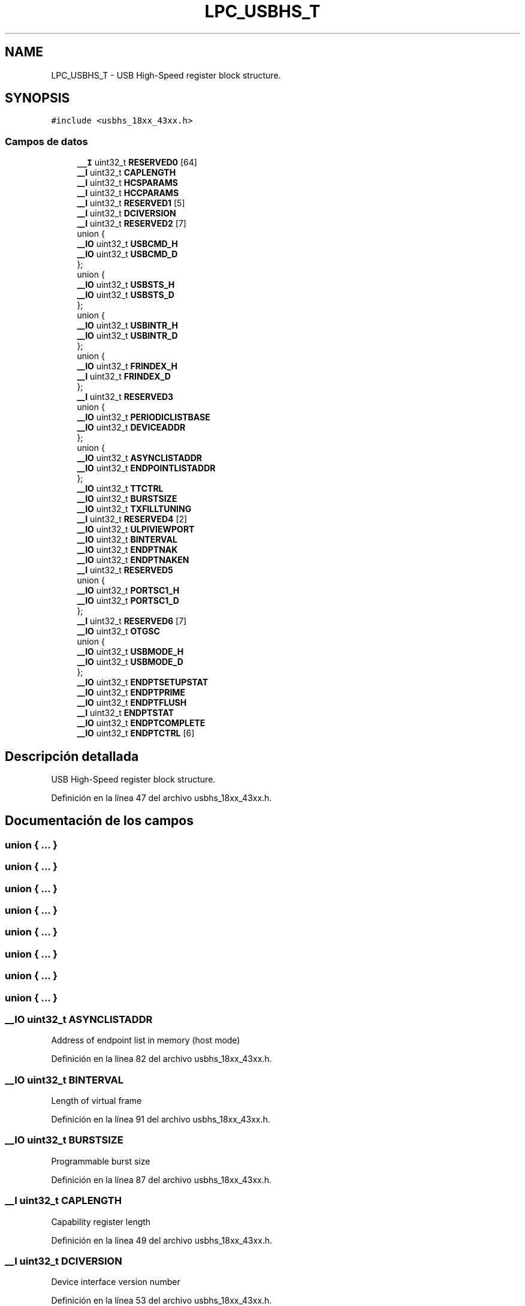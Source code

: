.TH "LPC_USBHS_T" 3 "Viernes, 14 de Septiembre de 2018" "Ejercicio 1 - TP 5" \" -*- nroff -*-
.ad l
.nh
.SH NAME
LPC_USBHS_T \- USB High-Speed register block structure\&.  

.SH SYNOPSIS
.br
.PP
.PP
\fC#include <usbhs_18xx_43xx\&.h>\fP
.SS "Campos de datos"

.in +1c
.ti -1c
.RI "\fB__I\fP uint32_t \fBRESERVED0\fP [64]"
.br
.ti -1c
.RI "\fB__I\fP uint32_t \fBCAPLENGTH\fP"
.br
.ti -1c
.RI "\fB__I\fP uint32_t \fBHCSPARAMS\fP"
.br
.ti -1c
.RI "\fB__I\fP uint32_t \fBHCCPARAMS\fP"
.br
.ti -1c
.RI "\fB__I\fP uint32_t \fBRESERVED1\fP [5]"
.br
.ti -1c
.RI "\fB__I\fP uint32_t \fBDCIVERSION\fP"
.br
.ti -1c
.RI "\fB__I\fP uint32_t \fBRESERVED2\fP [7]"
.br
.ti -1c
.RI "union {"
.br
.ti -1c
.RI "   \fB__IO\fP uint32_t \fBUSBCMD_H\fP"
.br
.ti -1c
.RI "   \fB__IO\fP uint32_t \fBUSBCMD_D\fP"
.br
.ti -1c
.RI "}; "
.br
.ti -1c
.RI "union {"
.br
.ti -1c
.RI "   \fB__IO\fP uint32_t \fBUSBSTS_H\fP"
.br
.ti -1c
.RI "   \fB__IO\fP uint32_t \fBUSBSTS_D\fP"
.br
.ti -1c
.RI "}; "
.br
.ti -1c
.RI "union {"
.br
.ti -1c
.RI "   \fB__IO\fP uint32_t \fBUSBINTR_H\fP"
.br
.ti -1c
.RI "   \fB__IO\fP uint32_t \fBUSBINTR_D\fP"
.br
.ti -1c
.RI "}; "
.br
.ti -1c
.RI "union {"
.br
.ti -1c
.RI "   \fB__IO\fP uint32_t \fBFRINDEX_H\fP"
.br
.ti -1c
.RI "   \fB__I\fP uint32_t \fBFRINDEX_D\fP"
.br
.ti -1c
.RI "}; "
.br
.ti -1c
.RI "\fB__I\fP uint32_t \fBRESERVED3\fP"
.br
.ti -1c
.RI "union {"
.br
.ti -1c
.RI "   \fB__IO\fP uint32_t \fBPERIODICLISTBASE\fP"
.br
.ti -1c
.RI "   \fB__IO\fP uint32_t \fBDEVICEADDR\fP"
.br
.ti -1c
.RI "}; "
.br
.ti -1c
.RI "union {"
.br
.ti -1c
.RI "   \fB__IO\fP uint32_t \fBASYNCLISTADDR\fP"
.br
.ti -1c
.RI "   \fB__IO\fP uint32_t \fBENDPOINTLISTADDR\fP"
.br
.ti -1c
.RI "}; "
.br
.ti -1c
.RI "\fB__IO\fP uint32_t \fBTTCTRL\fP"
.br
.ti -1c
.RI "\fB__IO\fP uint32_t \fBBURSTSIZE\fP"
.br
.ti -1c
.RI "\fB__IO\fP uint32_t \fBTXFILLTUNING\fP"
.br
.ti -1c
.RI "\fB__I\fP uint32_t \fBRESERVED4\fP [2]"
.br
.ti -1c
.RI "\fB__IO\fP uint32_t \fBULPIVIEWPORT\fP"
.br
.ti -1c
.RI "\fB__IO\fP uint32_t \fBBINTERVAL\fP"
.br
.ti -1c
.RI "\fB__IO\fP uint32_t \fBENDPTNAK\fP"
.br
.ti -1c
.RI "\fB__IO\fP uint32_t \fBENDPTNAKEN\fP"
.br
.ti -1c
.RI "\fB__I\fP uint32_t \fBRESERVED5\fP"
.br
.ti -1c
.RI "union {"
.br
.ti -1c
.RI "   \fB__IO\fP uint32_t \fBPORTSC1_H\fP"
.br
.ti -1c
.RI "   \fB__IO\fP uint32_t \fBPORTSC1_D\fP"
.br
.ti -1c
.RI "}; "
.br
.ti -1c
.RI "\fB__I\fP uint32_t \fBRESERVED6\fP [7]"
.br
.ti -1c
.RI "\fB__IO\fP uint32_t \fBOTGSC\fP"
.br
.ti -1c
.RI "union {"
.br
.ti -1c
.RI "   \fB__IO\fP uint32_t \fBUSBMODE_H\fP"
.br
.ti -1c
.RI "   \fB__IO\fP uint32_t \fBUSBMODE_D\fP"
.br
.ti -1c
.RI "}; "
.br
.ti -1c
.RI "\fB__IO\fP uint32_t \fBENDPTSETUPSTAT\fP"
.br
.ti -1c
.RI "\fB__IO\fP uint32_t \fBENDPTPRIME\fP"
.br
.ti -1c
.RI "\fB__IO\fP uint32_t \fBENDPTFLUSH\fP"
.br
.ti -1c
.RI "\fB__I\fP uint32_t \fBENDPTSTAT\fP"
.br
.ti -1c
.RI "\fB__IO\fP uint32_t \fBENDPTCOMPLETE\fP"
.br
.ti -1c
.RI "\fB__IO\fP uint32_t \fBENDPTCTRL\fP [6]"
.br
.in -1c
.SH "Descripción detallada"
.PP 
USB High-Speed register block structure\&. 
.PP
Definición en la línea 47 del archivo usbhs_18xx_43xx\&.h\&.
.SH "Documentación de los campos"
.PP 
.SS "union { \&.\&.\&. } "

.SS "union { \&.\&.\&. } "

.SS "union { \&.\&.\&. } "

.SS "union { \&.\&.\&. } "

.SS "union { \&.\&.\&. } "

.SS "union { \&.\&.\&. } "

.SS "union { \&.\&.\&. } "

.SS "union { \&.\&.\&. } "

.SS "\fB__IO\fP uint32_t ASYNCLISTADDR"
Address of endpoint list in memory (host mode) 
.PP
Definición en la línea 82 del archivo usbhs_18xx_43xx\&.h\&.
.SS "\fB__IO\fP uint32_t BINTERVAL"
Length of virtual frame 
.PP
Definición en la línea 91 del archivo usbhs_18xx_43xx\&.h\&.
.SS "\fB__IO\fP uint32_t BURSTSIZE"
Programmable burst size 
.PP
Definición en la línea 87 del archivo usbhs_18xx_43xx\&.h\&.
.SS "\fB__I\fP uint32_t CAPLENGTH"
Capability register length 
.PP
Definición en la línea 49 del archivo usbhs_18xx_43xx\&.h\&.
.SS "\fB__I\fP uint32_t DCIVERSION"
Device interface version number 
.PP
Definición en la línea 53 del archivo usbhs_18xx_43xx\&.h\&.
.SS "\fB__IO\fP uint32_t DEVICEADDR"
USB device address 
.PP
Definición en la línea 78 del archivo usbhs_18xx_43xx\&.h\&.
.SS "\fB__IO\fP uint32_t ENDPOINTLISTADDR"
Address of endpoint list in memory (device mode) 
.PP
Definición en la línea 83 del archivo usbhs_18xx_43xx\&.h\&.
.SS "\fB__IO\fP uint32_t ENDPTCOMPLETE"
Endpoint complete 
.PP
Definición en la línea 111 del archivo usbhs_18xx_43xx\&.h\&.
.SS "\fB__IO\fP uint32_t ENDPTCTRL[6]"
Endpoint control 0 
.PP
Definición en la línea 112 del archivo usbhs_18xx_43xx\&.h\&.
.SS "\fB__IO\fP uint32_t ENDPTFLUSH"
Endpoint de-initialization 
.PP
Definición en la línea 109 del archivo usbhs_18xx_43xx\&.h\&.
.SS "\fB__IO\fP uint32_t ENDPTNAK"
Endpoint NAK (device mode) 
.PP
Definición en la línea 92 del archivo usbhs_18xx_43xx\&.h\&.
.SS "\fB__IO\fP uint32_t ENDPTNAKEN"
Endpoint NAK Enable (device mode) 
.PP
Definición en la línea 93 del archivo usbhs_18xx_43xx\&.h\&.
.SS "\fB__IO\fP uint32_t ENDPTPRIME"
Endpoint initialization 
.PP
Definición en la línea 108 del archivo usbhs_18xx_43xx\&.h\&.
.SS "\fB__IO\fP uint32_t ENDPTSETUPSTAT"
Endpoint setup status 
.PP
Definición en la línea 107 del archivo usbhs_18xx_43xx\&.h\&.
.SS "\fB__I\fP uint32_t ENDPTSTAT"
Endpoint status 
.PP
Definición en la línea 110 del archivo usbhs_18xx_43xx\&.h\&.
.SS "\fB__I\fP uint32_t FRINDEX_D"
USB frame index (device mode) 
.PP
Definición en la línea 72 del archivo usbhs_18xx_43xx\&.h\&.
.SS "\fB__IO\fP uint32_t FRINDEX_H"
USB frame index (host mode) 
.PP
Definición en la línea 71 del archivo usbhs_18xx_43xx\&.h\&.
.SS "\fB__I\fP uint32_t HCCPARAMS"
Host controller capability parameters 
.PP
Definición en la línea 51 del archivo usbhs_18xx_43xx\&.h\&.
.SS "\fB__I\fP uint32_t HCSPARAMS"
Host controller structural parameters 
.PP
Definición en la línea 50 del archivo usbhs_18xx_43xx\&.h\&.
.SS "\fB__IO\fP uint32_t OTGSC"
OTG status and control 
.PP
Definición en la línea 101 del archivo usbhs_18xx_43xx\&.h\&.
.SS "\fB__IO\fP uint32_t PERIODICLISTBASE"
Frame list base address 
.PP
Definición en la línea 77 del archivo usbhs_18xx_43xx\&.h\&.
.SS "\fB__IO\fP uint32_t PORTSC1_D"
Port 1 status/control (device mode) 
.PP
Definición en la línea 97 del archivo usbhs_18xx_43xx\&.h\&.
.SS "\fB__IO\fP uint32_t PORTSC1_H"
Port 1 status/control (host mode) 
.PP
Definición en la línea 96 del archivo usbhs_18xx_43xx\&.h\&.
.SS "\fB__I\fP uint32_t RESERVED0[64]"
< USB Structure 
.PP
Definición en la línea 48 del archivo usbhs_18xx_43xx\&.h\&.
.SS "\fB__I\fP uint32_t RESERVED1[5]"

.PP
Definición en la línea 52 del archivo usbhs_18xx_43xx\&.h\&.
.SS "\fB__I\fP uint32_t RESERVED2[7]"

.PP
Definición en la línea 54 del archivo usbhs_18xx_43xx\&.h\&.
.SS "\fB__I\fP uint32_t RESERVED3"

.PP
Definición en la línea 75 del archivo usbhs_18xx_43xx\&.h\&.
.SS "\fB__I\fP uint32_t RESERVED4[2]"

.PP
Definición en la línea 89 del archivo usbhs_18xx_43xx\&.h\&.
.SS "\fB__I\fP uint32_t RESERVED5"

.PP
Definición en la línea 94 del archivo usbhs_18xx_43xx\&.h\&.
.SS "\fB__I\fP uint32_t RESERVED6[7]"

.PP
Definición en la línea 100 del archivo usbhs_18xx_43xx\&.h\&.
.SS "\fB__IO\fP uint32_t TTCTRL"
Asynchronous buffer status for embedded TT (host mode) 
.PP
Definición en la línea 86 del archivo usbhs_18xx_43xx\&.h\&.
.SS "\fB__IO\fP uint32_t TXFILLTUNING"
Host transmit pre-buffer packet tuning (host mode) 
.PP
Definición en la línea 88 del archivo usbhs_18xx_43xx\&.h\&.
.SS "\fB__IO\fP uint32_t ULPIVIEWPORT"
ULPI viewport 
.PP
Definición en la línea 90 del archivo usbhs_18xx_43xx\&.h\&.
.SS "\fB__IO\fP uint32_t USBCMD_D"
USB command (device mode) 
.PP
Definición en la línea 57 del archivo usbhs_18xx_43xx\&.h\&.
.SS "\fB__IO\fP uint32_t USBCMD_H"
USB command (host mode) 
.PP
Definición en la línea 56 del archivo usbhs_18xx_43xx\&.h\&.
.SS "\fB__IO\fP uint32_t USBINTR_D"
USB interrupt enable (device mode) 
.PP
Definición en la línea 67 del archivo usbhs_18xx_43xx\&.h\&.
.SS "\fB__IO\fP uint32_t USBINTR_H"
USB interrupt enable (host mode) 
.PP
Definición en la línea 66 del archivo usbhs_18xx_43xx\&.h\&.
.SS "\fB__IO\fP uint32_t USBMODE_D"
USB mode (device mode) 
.PP
Definición en la línea 104 del archivo usbhs_18xx_43xx\&.h\&.
.SS "\fB__IO\fP uint32_t USBMODE_H"
USB mode (host mode) 
.PP
Definición en la línea 103 del archivo usbhs_18xx_43xx\&.h\&.
.SS "\fB__IO\fP uint32_t USBSTS_D"
USB status (device mode) 
.PP
Definición en la línea 62 del archivo usbhs_18xx_43xx\&.h\&.
.SS "\fB__IO\fP uint32_t USBSTS_H"
USB status (host mode) 
.PP
Definición en la línea 61 del archivo usbhs_18xx_43xx\&.h\&.

.SH "Autor"
.PP 
Generado automáticamente por Doxygen para Ejercicio 1 - TP 5 del código fuente\&.
